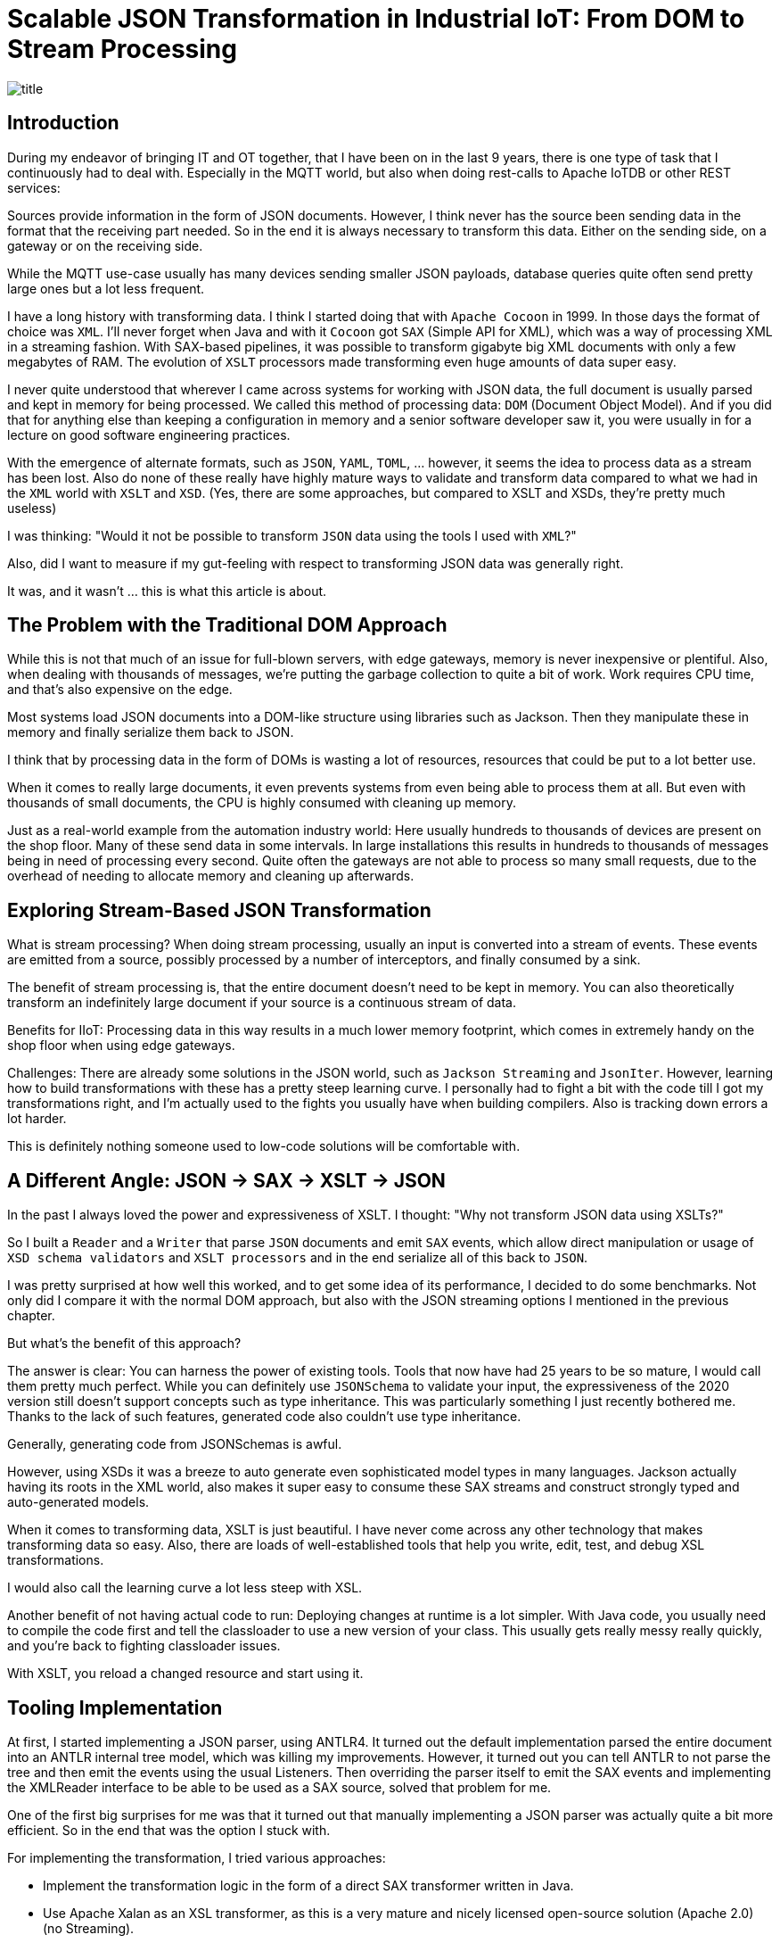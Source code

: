 = Scalable JSON Transformation in Industrial IoT: From DOM to Stream Processing

image::images/title.jpeg[]

== Introduction

During my endeavor of bringing IT and OT together, that I have been on in the last 9 years, there is one type of task that I continuously had to deal with.
Especially in the MQTT world, but also when doing rest-calls to Apache IoTDB or other REST services:

Sources provide information in the form of JSON documents.
However, I think never has the source been sending data in the format that the receiving part needed.
So in the end it is always necessary to transform this data.
Either on the sending side, on a gateway or on the receiving side.

While the MQTT use-case usually has many devices sending smaller JSON payloads, database queries quite often send pretty large ones but a lot less frequent.

I have a long history with transforming data.
I think I started doing that with `Apache Cocoon` in 1999.
In those days the format of choice was `XML`.
I'll never forget when Java and with it `Cocoon` got `SAX` (Simple API for XML), which was a way of processing XML in a streaming fashion.
With SAX-based pipelines, it was possible to transform gigabyte big XML documents with only a few megabytes of RAM.
The evolution of `XSLT` processors made transforming even huge amounts of data super easy.

I never quite understood that wherever I came across systems for working with JSON data, the full document is usually parsed and kept in memory for being processed.
We called this method of processing data: `DOM` (Document Object Model).
And if you did that for anything else than keeping a configuration in memory and a senior software developer saw it, you were usually in for a lecture on good software engineering practices.

With the emergence of alternate formats, such as `JSON`, `YAML`, `TOML`, ... however, it seems the idea to process data as a stream has been lost.
Also do none of these really have highly mature ways to validate and transform data compared to what we had in the `XML` world with `XSLT` and `XSD`.
(Yes, there are some approaches, but compared to XSLT and XSDs, they're pretty much useless)

I was thinking: "Would it not be possible to transform `JSON` data using the tools I used with `XML`?"

Also, did I want to measure if my gut-feeling with respect to transforming JSON data was generally right.

It was, and it wasn't ... this is what this article is about.

== The Problem with the Traditional DOM Approach

While this is not that much of an issue for full-blown servers, with edge gateways, memory is never inexpensive or plentiful.
Also, when dealing with thousands of messages, we're putting the garbage collection to quite a bit of work.
Work requires CPU time, and that's also expensive on the edge.

Most systems load JSON documents into a DOM-like structure using libraries such as Jackson.
Then they manipulate these in memory and finally serialize them back to JSON.

I think that by processing data in the form of DOMs is wasting a lot of resources, resources that could be put to a lot better use.

When it comes to really large documents, it even prevents systems from even being able to process them at all.
But even with thousands of small documents, the CPU is highly consumed with cleaning up memory.

Just as a real-world example from the automation industry world:
Here usually hundreds to thousands of devices are present on the shop floor.
Many of these send data in some intervals.
In large installations this results in hundreds to thousands of messages being in need of processing every second.
Quite often the gateways are not able to process so many small requests, due to the overhead of needing to allocate memory and cleaning up afterwards.

== Exploring Stream-Based JSON Transformation

What is stream processing?
When doing stream processing, usually an input is converted into a stream of events.
These events are emitted from a source, possibly processed by a number of interceptors, and finally consumed by a sink.

The benefit of stream processing is, that the entire document doesn't need to be kept in memory.
You can also theoretically transform an indefinitely large document if your source is a continuous stream of data.

Benefits for IIoT:
Processing data in this way results in a much lower memory footprint, which comes in extremely handy on the shop floor when using edge gateways.

Challenges:
There are already some solutions in the JSON world, such as `Jackson Streaming` and `JsonIter`.
However, learning how to build transformations with these has a pretty steep learning curve.
I personally had to fight a bit with the code till I got my transformations right, and I'm actually used to the fights you usually have when building compilers.
Also is tracking down errors a lot harder.

This is definitely nothing someone used to low-code solutions will be comfortable with.

== A Different Angle: JSON → SAX → XSLT → JSON

In the past I always loved the power and expressiveness of XSLT.
I thought: "Why not transform JSON data using XSLTs?"

So I built a `Reader` and a `Writer` that parse `JSON` documents and emit `SAX` events, which allow direct manipulation or usage of `XSD schema validators` and `XSLT processors` and in the end serialize all of this back to `JSON`.

I was pretty surprised at how well this worked, and to get some idea of its performance, I decided to do some benchmarks.
Not only did I compare it with the normal DOM approach, but also with the JSON streaming options I mentioned in the previous chapter.

But what's the benefit of this approach?

The answer is clear: You can harness the power of existing tools.
Tools that now have had 25 years to be so mature, I would call them pretty much perfect.
While you can definitely use `JSONSchema` to validate your input, the expressiveness of the 2020 version still doesn't support concepts such as type inheritance.
This was particularly something I just recently bothered me.
Thanks to the lack of such features, generated code also couldn't use type inheritance.

Generally, generating code from JSONSchemas is awful.

However, using XSDs it was a breeze to auto generate even sophisticated model types in many languages.
Jackson actually having its roots in the XML world, also makes it super easy to consume these SAX streams and construct strongly typed and auto-generated models.

When it comes to transforming data, XSLT is just beautiful.
I have never come across any other technology that makes transforming data so easy.
Also, there are loads of well-established tools that help you write, edit, test, and debug XSL transformations.

I would also call the learning curve a lot less steep with XSL.

Another benefit of not having actual code to run: Deploying changes at runtime is a lot simpler.
With Java code, you usually need to compile the code first and tell the classloader to use a new version of your class.
This usually gets really messy really quickly, and you're back to fighting classloader issues.

With XSLT, you reload a changed resource and start using it.

== Tooling Implementation

At first, I started implementing a JSON parser, using ANTLR4.
It turned out the default implementation parsed the entire document into an ANTLR internal tree model, which was killing my improvements.
However, it turned out you can tell ANTLR to not parse the tree and then emit the events using the usual Listeners.
Then overriding the parser itself to emit the SAX events and implementing the XMLReader interface to be able to be used as a SAX source, solved that problem for me.

One of the first big surprises for me was that it turned out that manually implementing a JSON parser was actually quite a bit more efficient.
So in the end that was the option I stuck with.

For implementing the transformation, I tried various approaches:

- Implement the transformation logic in the form of a direct SAX transformer written in Java.
- Use Apache Xalan as an XSL transformer, as this is a very mature and nicely licensed open-source solution (Apache 2.0) (no Streaming).
- Use Saxonica Saxon HE (Home Edition) as an open-source solution (no Streaming)
- Use Saxonica Saxon PE/EE (Professional Edition/Enterprise Edition) as a commercial offering that supports streaming (Also supports Schema validation).

The last part needed was a serializer to serialize the SAX stream back to JSON format.

== Benchmark Setup

To see my solution compete with existing ones, I generally wanted to let it compete with the following set of tools:

- Jackson with DOM tree walking (Transformation as Code)
- Streaming approaches:
    - Jackson Streaming with stream processing (Transformation as Code)
    - JsonIter with stream processing (Transformation as Code)
- SAX approaches:
    - Pure SAX stream processing (Transformation as Code)
    - Apache Xalan (Transformation as XSLT)
    - Saxonica Saxon HE (Transformation as XSLT)
    - Saxonica Sacon PE/EE stream processing (Transformation as XSLT)

In general, I wanted to test two things:

- Transforming large JSON documents (hundreds of megabytes)
- Transforming a lot of smaller JSON documents (few kilobytes)

For all I defined the following JSON object:

```
{
  "name": "John Doe",
  "age": 30,
  "isActive": true,
  "address": {
    "street": "123 Main St",
    "city": "Anytown",
    "zipCode": "12345"
  },
  "phoneNumbers": [
    "555-1234",
    "555-5678"
  ],
  "roles": [
    {
      "name": "admin",
      "level": 5
    },
    {
      "name": "user",
      "level": 1
    }
  ],
  "settings": {
    "notifications": true,
    "theme": "dark",
    "temperature": 70.7,
    "preferences": {
      "language": "en",
      "timezone": "UTC"
    }
  },
  "tags": ["important", "personal", "work"]
}
```

The transformations that I wanted to do are:

- Convert the `age` into a `yearOfBirth` (I know it's not rock-solid just based on an age, but it's just an example).
- Add a `country` which is set to `Germany` to the address.
- Convert the `temperature` from `Fahrenheit` to `Celsius`.
- Make all `tags` uppercase.

The output was expected to look something like this:

```
{
  "name" : "John Doe",
  "yearOfBirth" : 1995,
  "isActive" : true,
  "address" : {
    "street" : "123 Main St",
    "city" : "Anytown",
    "zipCode" : "12345",
    "country" : "Germany"
  },
  "phoneNumbers" : [ "555-1234", "555-5678" ],
  "roles" : [ {
    "name" : "admin",
    "level" : 5
  }, {
    "name" : "user",
    "level" : 1
  } ],
  "settings" : {
    "notifications" : true,
    "theme" : "dark",
    "temperature" : 21.5,
    "preferences" : {
      "language" : "en",
      "timezone" : "UTC"
    }
  },
  "tags" : [ "IMPORTANT", "PERSONAL", "WORK" ]
}
```

I then used this general Idea to construct two test cases.

=== Test Case 1: Large Document

I then built a tool that generates one JSON file containing an array of 1000000 of such entries.
This record should simulate something like the result of a DB query or a dump of some dataset.

Here I wanted to observe the overall memory consumption and speed with which the transformation could be done.

=== Test Case 2: High Volume

The second tool that I created generated 1000000 files in 100 times 100 directories, which simulate 10000 devices each sending 100 records.

The focus of this test was more throughput and seeing how the options performed with respect to GC behaviour.

== Results & Observations

These tests both proved my expectations and surprised me at the same time.

=== The expected results

Using the default of parsing the Document into a `JSON DOM` and processing that is horrible when it comes to memory usage.
As an example here a 819 MB large input document required 8016 MB of RAM.

The best of the `SAX steaming` approaches actually allowed me to process any size off document using a manually implemented SAX conversion logic consuming only 8MB of RAM (yes, that's an `M`, not a `G`).
Processing-time for this case was pretty much the same as that of the default Jackson approach.

=== The unexpected results

Using `Saxon Streaming` also enabled me to convert infinitely large documents while using only 8MB of RAM.
However, transformation-time was something round one fifth of the pure SAX and Jackson DOM approach.

Using `Jackson Streaming` and `JsonIter` both required very little RAM and processing speed was mindblowingly fast.

When experimenting with "how little memory can I give the solution", even if `Jackson Streaming` and `JsonIter` looked pretty much the same in the IntelliJ `Performance view`, still I got OutOfMemory errors when going below 512MB of ram for `JsonIter`, while `Jackson Streaming` allowed me to go down to 8MB of RAM.

Another disappointment I had to find out about `JsonIter` when doing the `High Volume` testcase, was that internally JsonIter sets a private static variable, which makes it impossible to run multiple translations in parallel.
Actually, I think I even need to reset it before being able to parse again within the same VM after processing one document.
This disqualifies it for me and is also the reason why there are no test results for the second testcase of `JsonIter`.

The memory usage and processing time of using `Saxon HE` or `Apache Xalan` were pretty much the same in testcase 1.
However, when running the tests for testcase 2 it turned out that a lot of the core classes of Xalan seem stateful.
I could not use the actual transformation in parallel using multiple threads.
This resulted in having to re-create the transformation object for each time, which really blew out Xalan from a CPU usage and execution time perspective.

=== Result summary for Test Case 1: Large Document

As mentioned before, I measured how much memory and time was needed to parse one JSON document containing an array with 1000000 objects and transform each of these objects and serialize it back out into a file.

|===
|Scenario |Time |Memory |OK

|Jackson
|7.651 ms
|8.016 MB
|OK

|Jackson Streaming
|*3.616 ms*
|1.032 MB
|OK

|JsonIter
|*2.429 ms*
|1.032 MB
|OK

|Pure SAX
|10.364 ms
| 1.032 MB
|OK

|Xalan XSLT (No Streaming)
|38.291 ms
| 5.224 MB
|OK

|Saxon XSLT (No Streaming)
|34.290 ms
| 4.992 MB
|OK

|Saxon XSLT (Streaming)
|47.269 ms
|  *672 MB*
|OK
|===

In my test, I simply output how big the memory of the JVM is after finishing. As you can see in the following charts, the real continuous memory usage is a lot smaller.

Key findings:

- Memory
    - `Jackson Streaming`, `JsonIter`, `Pure SAX` and `Saxon PE/EE XSLT (Streaming)`, which seem to consume almost no memory at all.
    - `Xalan` and `Saxon` used considerably more memory.
    - `Jackson` used most memory.
- CPU
    - `Jackson Streaming` and `JsonIter` definitely were super impressive and only required a few seconds.
    - `Jackson` and `Pure SAX` pretty much came up the same with respect to speed.
    - The non-streaming XSLT approaches `Xalan` and `Saxon` already needed considerably longer.
    - `Saxon Streaming` crossed the finishing line last.

I did some more tests with bigger and bigger files and one thing I was able to confirm was that `Jackson` consumed all available memory pretty quickly.
Also `Xalan` and `Saxon` would run out of memory eventually as I could see a static increase in memory usage the bigger the file was.
However, as parsing 10.000.000 objects takes a really long time with them, I didn't really reach the point where it was becoming a problem.
I would assume on a small edge device this would be reached a lot faster than on my M2 Mac.

==== Jackson

image::images/jackson-large.png[]

==== Jackson Streaming

image::images/jackson-streaming-large.png[]

==== JsonIter

image::images/jsoniter-large.png[]

==== Pure SAX

image::images/sax-large.png[]

==== Xalan XSLT (No Streaming)

image::images/xalan-large.png[]

==== Saxon HE XSLT (No Streaming)

image::images/saxon-he-large.png[]

==== Saxon PE/EE XSLT (Streaming)

image::images/saxon-ee-streaming-large.png[]

=== Result summary for Test Case 2: High Volume

The test-data for this test was located in 100 directories, each containing 100 subdirectories and then again containing 100 JSON documents each.
Each document contained exactly one JSON Object.
Each document had to be transformed into one output document, which then was stored in a directory structure matching that of the input.

Here the amount of memory being used by all scenarios at any point of time was not causing any issues.
In this scenario CPU time seems to have been a lot more important.

|===
|Scenario |Time |Avg. CPU utilization |OK

|Jackson
|*88.548 ms*
|42 %
|OK

|Jackson Streaming
|91.512 ms
|42 %
|OK

|JsonIter
|
|
|Failed

|Pure SAX
|99.564 ms
|38 %
|OK

|Xalan XSLT (No Streaming)
|617.403 ms
|82 %
|OK

|Saxon XSLT (No Streaming)
|105.949 ms
|*10 %*
|OK

|Saxon XSLT (Streaming)
|116.090 ms
|*10 %*
|OK
|===

As I ran the tests on a 12-core Mac, I ran 12 transformations in parallel.
This fact made me even realize the huge issues JsonIter had with concurrency.
I assume file IO was causing the biggest bottleneck in this test.
Otherwise I couldn't explain why the streaming implementation of Saxon only saturated my system to 10% while doing it's job.
I should probably run this benchmark again using a RAM drive to reduce the influence of drive speed.

Key findings:

- Execution time
    - `Jackson` finished first
    - In general, it seems the non-XSLT-based approaches were a lot quicker than the XSLT-based ones
- CPU Usage
    - It seems the Saxon-based approaches seem to be a lot less CPU intense as the others

==== Jackson

image::images/jackson-many.png[]

==== Jackson Streaming

image::images/jackson-streaming-many.png[]

==== JsonIter

Couldn't run the test.

==== Pure SAX

image::images/sax-many.png[]

==== Xalan XSLT (No Streaming)

image::images/xalan-many.png[]

NOTE: Execution time was longer than the output fit in the box.

==== Saxon HE XSLT (No Streaming)

image::images/saxon-he-many.png[]

==== Saxon PE/EE XSLT (Streaming)

image::images/saxon-ee-streaming-many.png[]

== When to Use Which Approach

DOM (Jackson):
I would avoid this approach on small edge-devices.
If CPU and Memory are plentiful, I still would probably only use it for small message sizes and low-volume scenarios.
There are much better things we can put memory and CPU to use for.

Streaming (Jackson/Pure SAX):
Optimal for custom processing on constrained devices such as edge-gateways at scale and for processing large or continuous data-streams, but harder to maintain.

XSLT (Saxon/Saxon Streaming):
Best for declarative transformation needs on constrained devices such as edge-gateways.
Here the Saxon Streaming approach is especially useful in streaming mode with large or continuous data streams, and I would probably choose the non-streaming Saxon option for high volume of smaller to mid-sized messages.

== Conclusion

I would generally avoid the `Jackson` approach with DOM processing.

I am super impressed by the performance of Jackson Streaming.
I guess I would probably choose this option if the people maintaining the system are skilled enough to maintain the transformation logic.
When implementing the tests, I have to admit that I found this to be the most complex of all of my tested approaches.

If the skill-set allows using XSLT, I really like this approach because of the expressiveness of XSD and XSLT.
I like the availability of an affordable and great set of tools to maintain the schemas and transformations.
Also do I find the XSL transformations a lot easier to read compared to the ones needed for Jackson Streaming and Pure SAX.
Which version of Saxon to use depends on the use-case.
If we need to convert many small to mid-sized messages, I would choose the non-streaming Saxon HE.
If I need to convert really large documents or continuous streams of JSON data, the PR/EE option would be best, even if this produces minor costs for a commercial license.

Personally, I prefer the idea of using XML Schema (XSD) for validating and XSLT for transforming, but I guess this is probably something people might consider `uncool`.
